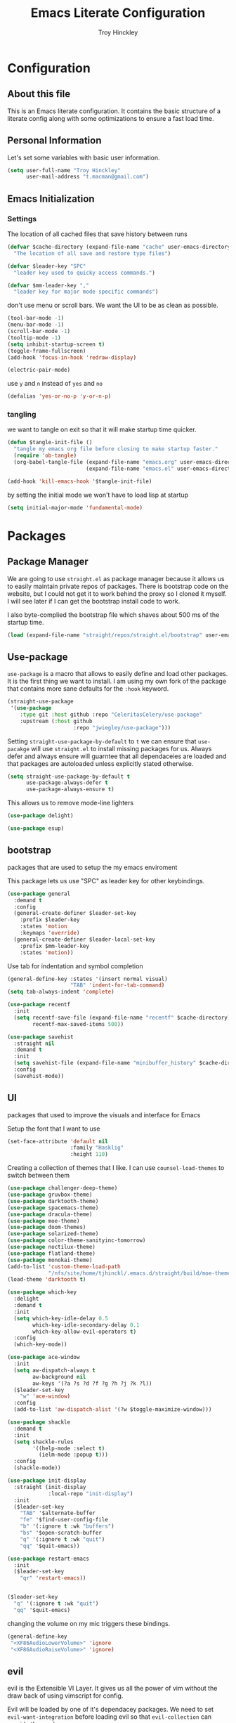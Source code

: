  #+TITLE: Emacs Literate Configuration
#+AUTHOR: Troy Hinckley
#+PROPERTY: header-args :tangle yes


* Configuration
:PROPERTIES:
:VISIBILITY: children
:END:

** About this file
This is an Emacs literate configuration. It contains the basic structure
of a literate config along with some optimizations to ensure a fast load time.

** Personal Information
Let's set some variables with basic user information.

#+BEGIN_SRC emacs-lisp
  (setq user-full-name "Troy Hinckley"
        user-mail-address "t.macman@gmail.com")
#+END_SRC


** Emacs Initialization

*** Settings

The location of all cached files that save history between runs
#+BEGIN_SRC emacs-lisp
  (defvar $cache-directory (expand-file-name "cache" user-emacs-directory)
    "The location of all save and restore type files")
#+END_SRC
#+BEGIN_SRC emacs-lisp
  (defvar $leader-key "SPC"
    "leader key used to quicky access commands.")

  (defvar $mm-leader-key ","
    "leader key for major mode specific commands")
#+END_SRC
don't use menu or scroll bars. We want the UI to be as clean as
possible.

#+BEGIN_SRC emacs-lisp
  (tool-bar-mode -1)
  (menu-bar-mode -1)
  (scroll-bar-mode -1)
  (tooltip-mode -1)
  (setq inhibit-startup-screen t)
  (toggle-frame-fullscreen)
  (add-hook 'focus-in-hook 'redraw-display)
#+END_SRC

#+BEGIN_SRC emacs-lisp
  (electric-pair-mode)
#+END_SRC

use =y= and =n= instead of =yes= and =no=
#+BEGIN_SRC emacs-lisp
  (defalias 'yes-or-no-p 'y-or-n-p)
#+END_SRC

*** tangling
    we want to tangle on exit so that it will make startup time
    quicker.
#+BEGIN_SRC emacs-lisp
  (defun $tangle-init-file ()
    "tangle my emacs org file before closing to make startup faster."
    (require 'ob-tangle)
    (org-babel-tangle-file (expand-file-name "emacs.org" user-emacs-directory)
                           (expand-file-name "emacs.el" user-emacs-directory)))

  (add-hook 'kill-emacs-hook '$tangle-init-file)
#+END_SRC

    by setting the initial mode we won't have to load lisp at startup
#+BEGIN_SRC emacs-lisp
  (setq initial-major-mode 'fundamental-mode)
#+END_SRC
* Packages
:PROPERTIES:
:VISIBILITY: children
:END:

** Package Manager
We are going to use =straight.el= as package manager because it allows
us to easily maintain private repos of packages. There is bootstrap
code on the website, but I could not get it to work behind the proxy
so I cloned it myself.  I will see later if I can get the bootstrap
install code to work.

I also byte-complied the bootstrap file which
shaves about 500 ms of the startup time.

#+BEGIN_SRC emacs-lisp
  (load (expand-file-name "straight/repos/straight.el/bootstrap" user-emacs-directory) nil 'nomessage)
#+END_SRC

** Use-package

=use-package= is a macro that allows to easily define and load other packages.
It is the first thing we want to install. I am using my own fork of the package
that contains more sane defaults for the =:hook= keyword.

#+BEGIN_SRC emacs-lisp
  (straight-use-package
   '(use-package
      :type git :host github :repo "CeleritasCelery/use-package"
      :upstream (:host github
                       :repo "jwiegley/use-package")))
#+END_SRC

Setting =straight-use-package-by-default= to =t= we can ensure that
=use-pacakge= will use =straight.el= to install missing packages for us. Always
defer and always ensure will guarntee that all dependaceies are loaded and that
packages are autoloaded unless explicitly stated otherwise.
#+BEGIN_SRC emacs-lisp
  (setq straight-use-package-by-default t
        use-package-always-defer t
        use-package-always-ensure t)
#+END_SRC

This allows us to remove mode-line lighters
#+BEGIN_SRC emacs-lisp
  (use-package delight)
#+END_SRC

#+BEGIN_SRC emacs-lisp
  (use-package esup)
#+END_SRC

** bootstrap
packages that are used to setup the my emacs enviroment

This package lets us use "SPC" as leader key for other
keybindings.
#+BEGIN_SRC emacs-lisp
  (use-package general
    :demand t
    :config
    (general-create-definer $leader-set-key
      :prefix $leader-key
      :states 'motion
      :keymaps 'override)
    (general-create-definer $leader-local-set-key
      :prefix $mm-leader-key
      :states 'motion))
#+END_SRC

Use tab for indentation and symbol completion
#+BEGIN_SRC emacs-lisp
  (general-define-key :states '(insert normal visual)
                      "TAB" 'indent-for-tab-command)
  (setq tab-always-indent 'complete)
#+END_SRC

#+BEGIN_SRC emacs-lisp
  (use-package recentf
    :init
    (setq recentf-save-file (expand-file-name "recentf" $cache-directory)
          recentf-max-saved-items 500))
#+END_SRC

#+BEGIN_SRC emacs-lisp
  (use-package savehist
    :straight nil
    :demand t
    :init
    (setq savehist-file (expand-file-name "minibuffer_history" $cache-directory))
    :config
    (savehist-mode))
#+END_SRC

** UI
packages that used to improve the visuals and interface for Emacs

Setup the font that I want to use
#+BEGIN_SRC emacs-lisp
(set-face-attribute 'default nil
                    :family "Hasklig"
                    :height 110)
#+END_SRC

Creating a collection of themes that I like. I can use
=counsel-load-themes= to switch between them
#+BEGIN_SRC emacs-lisp
  (use-package challenger-deep-theme)
  (use-package gruvbox-theme)
  (use-package darktooth-theme)
  (use-package spacemacs-theme)
  (use-package dracula-theme)
  (use-package moe-theme)
  (use-package doom-themes)
  (use-package solarized-theme)
  (use-package color-theme-sanityinc-tomorrow)
  (use-package noctilux-theme)
  (use-package flatland-theme)
  (use-package monokai-theme)
  (add-to-list 'custom-theme-load-path
               "/nfs/site/home/tjhinckl/.emacs.d/straight/build/moe-theme/")
  (load-theme 'darktooth t)
#+END_SRC

#+BEGIN_SRC emacs-lisp
  (use-package which-key
    :delight
    :demand t
    :init
    (setq which-key-idle-delay 0.5
          which-key-idle-secondary-delay 0.1
          which-key-allow-evil-operators t)
    :config
    (which-key-mode))
#+END_SRC

#+BEGIN_SRC emacs-lisp
  (use-package ace-window
    :init
    (setq aw-dispatch-always t
          aw-background nil
          aw-keys '(?a ?s ?d ?f ?g ?h ?j ?k ?l))
    ($leader-set-key
      "w" 'ace-window)
    :config
    (add-to-list 'aw-dispatch-alist '(?w $toggle-maximize-window)))
#+END_SRC

#+BEGIN_SRC emacs-lisp
  (use-package shackle
    :demand t
    :init
    (setq shackle-rules
          '((help-mode :select t)
            (ielm-mode :popup t)))
    :config
    (shackle-mode))
#+END_SRC

#+BEGIN_SRC emacs-lisp
  (use-package init-display
    :straight (init-display
               :local-repo "init-display")
    :init
    ($leader-set-key
      "TAB" '$alternate-buffer
      "fe" '$find-user-config-file
      "b" '(:ignore t :wk "buffers")
      "bs" '$open-scratch-buffer
      "q" '(:ignore t :wk "quit")
      "qq" '$quit-emacs))
#+END_SRC

#+BEGIN_SRC emacs-lisp
  (use-package restart-emacs
    :init
    ($leader-set-key
      "qr" 'restart-emacs))

#+END_SRC

#+BEGIN_SRC emacs-lisp

  ($leader-set-key
    "q" '(:ignore t :wk "quit")
    "qq" '$quit-emacs)
#+END_SRC

changing the volume on my mic triggers these bindings.
#+BEGIN_SRC emacs-lisp
  (general-define-key
   "<XF86AudioLowerVolume>" 'ignore
   "<XF86AudioRaiseVolume>" 'ignore)
#+END_SRC

** evil
evil is the Extensible VI Layer. It gives us all the power of vim
without the draw back of using vimscript for config.

Evil will be loaded by one of it's dependacey packages. We need to set
=evil-want-integration= before loading evil so that =evil-collection= can
overide the modes.
#+BEGIN_SRC emacs-lisp
  (use-package evil
    :init
    (setq evil-want-integration nil
          evil-kill-on-visual-paste nil
          evil-search-module 'evil-search
          evil-magic 'very-magic ;; make evil search regex more PCRE compatible
          evil-want-C-u-scroll t
          evil-want-C-d-scroll t
          evil-want-C-w-delete t
          evil-want-C-i-jump t
          evil-ex-search-vim-style-regexp t)
    :config
    (general-swap-key nil 'motion "0" "^")
    (evil-mode 1))
#+END_SRC

=C-i= can be used to move forward in cursor jumps, but Emacs binds it to =TAB=, so
we rebinding it to =H-i=. Though this won't work in the terminal
#+BEGIN_SRC emacs-lisp
  (general-define-key
   :keymaps 'input-decode-map
   "C-i" "H-i")
  (general-define-key
   :states 'normal
   "H-i" 'evil-jump-forward)
#+END_SRC

We want to hybridize some usefull emacs commands with better evil keybindings
#+BEGIN_SRC emacs-lisp
  (general-define-key
   :states 'insert
   "C-y" 'yank
   "C-e" 'mwim-end-of-code-or-line
   "C-a" 'mwim-beginning-of-code-or-line)
#+END_SRC

#+BEGIN_SRC emacs-lisp
  ($leader-set-key
    "h" '(:ignore t :wk "help")
    "hd" '(:ignore t :wk "describe")
    "hdf" 'describe-function
    "hdv" 'describe-variable
    "hdk" 'describe-key
    "f" '(:ignore t :wk "files")
    "fa" 'save-buffer)
#+END_SRC

#+BEGIN_SRC emacs-lisp
  (use-package evil-escape
    :delight
    :demand t
    :init
    (setq evil-escape-unordered-key-sequence t
          evil-escape-key-sequence "jk")
    :config
    (evil-escape-mode))
#+END_SRC

#+BEGIN_SRC emacs-lisp
  (use-package evil-collection
    :demand t
    :after evil
    :config
    (defun $unmap-leader (_m keymaps)
      (when keymaps
        (general-define-key
         :states 'normal
         :keymaps keymaps
         $leader-key nil
         $mm-leader-key nil)))
    (add-hook 'evil-collection-setup-hook '$unmap-leader)
    (evil-collection-init '(calc calendar custom debug eldoc elisp-mode dired help info occur wgrep wdired which-key)))
#+END_SRC

#+BEGIN_SRC emacs-lisp
  (use-package evil-surround
    :demand t
    :config
    (global-evil-surround-mode)
    (general-define-key
     :states 'visual
     :keymaps 'evil-surround-mode-map
     "s" 'evil-surround-region
     "S" 'evil-substitute))
#+END_SRC

#+BEGIN_SRC emacs-lisp
  (use-package evil-nerd-commenter
    :commands (evilnc-copy-and-comment-operator
               evilnc-comment-operator)
    :init
    ($leader-set-key
      "." '(evilnc-copy-and-comment-operator :wk "copy-and-comment")
      ";" '(evilnc-comment-operator :wk "comment")))
#+END_SRC

These packages are great at providing editor shortcuts for editing
lisp
#+BEGIN_SRC emacs-lisp
  (use-package lispy
    :delight
    :hook emacs-lisp-mode
    :init
    (setq lispy-colon-p nil))

  (use-package lispyville
    :delight
    :hook lispy-mode
    :init
    (setq lispyville-key-theme
          '(operators
            c-w
            slurp/barf-cp
            additional
            additional-movement
            additional-insert
            additional-wrap
            mark)))
#+END_SRC

** Ivy
   
I feel like ivy is simpler to setup so I am going to give it a try. I am going
to have to try to fix =counsel-ag= out of order matching if I want to live with
it though.

#+BEGIN_SRC emacs-lisp
  (use-package ivy
    :delight
    :general
    (:keymaps 'ivy-minibuffer-map
              "C-j" 'ivy-next-line
              "C-k" 'ivy-previous-line
              "C-h" "DEL"
              "C-S-H" help-map
              "C-l" 'ivy-alt-done
              ;; "TAB" 'ivy-alt-done
              )
    :init
    (setq ivy-height 15
          ivy-use-virtual-buffers t
          ivy-re-builders-alist '((t . ivy--regex-ignore-order)))
    ($leader-set-key
      "b" '(:ignore t :wk "buffers")
      "bb" 'ivy-switch-buffer
      "r" 'ivy-resume)
    :config
    (evil-collection-init 'ivy)
    (ivy-mode 1))
#+END_SRC

#+BEGIN_SRC emacs-lisp
  (use-package hydra)
#+END_SRC

#+BEGIN_SRC emacs-lisp
  (use-package ivy-hydra
    :demand t
    :after (ivy hydra))
#+END_SRC

#+BEGIN_SRC emacs-lisp
  (use-package swiper
    :init
    ($leader-set-key
      "s" '(:ignore t :wk "search")
      "ss" 'swiper))
#+END_SRC

#+BEGIN_SRC emacs-lisp
  (use-package counsel
    :delight
    :init
    ($leader-set-key
      "ff" 'counsel-find-file
      "sf" 'counsel-ag
      "SPC" 'counsel-M-x)
    :config
    (counsel-mode))
#+END_SRC

smex is an enchanced version of =M-x= that will record history and is
integrated into ivy
#+BEGIN_SRC emacs-lisp
  (use-package smex
    :init
    (setq smex-history-length 32
          smex-save-file (expand-file-name "smex-items" $cache-directory)))
#+END_SRC

** files
#+BEGIN_SRC emacs-lisp
  (use-package avy
    :init
    (setq avy-timeout-seconds 0.25)
    (general-define-key
     :states '(normal visual)
     ";" 'avy-goto-char-timer)
    :config
    (evil-collection-init 'avy))
#+END_SRC

** git
#+BEGIN_SRC emacs-lisp
  (use-package magit
    :init
    (setq magit-git-executable
          "/usr/intel/pkgs/git/2.12.0/bin/git") ;; get around old magit git version problem
    ($leader-set-key
      "g" '(:ignore t :wk "git")
      "gs" 'magit-status))

  (use-package evil-magit
    :demand t
    :after magit)

  (use-package git-timemachine
    :init
    ($leader-set-key
      "gt" 'git-timemachine))

  (use-package git-gutter
    :diminish
    :demand t
    :init
    (setq git-gutter:diff-option "-w")
    :config
    (global-git-gutter-mode))
  (use-package git-gutter-fringe
    :demand t
    :after git-gutter)
#+END_SRC
* Languages
** Org
I want to to get this more organized, but for now I will just put
basic org config here
#+BEGIN_SRC emacs-lisp
  ($leader-local-set-key
    :keymaps 'org-mode-map
    "," 'org-edit-special)

  ($leader-local-set-key
    :keymaps 'org-src-mode-map
    "," 'org-edit-src-exit)

  (setq org-src-fontify-natively t)
  (setq org-src-tab-acts-natively t)
  (org-indent-mode)
#+END_SRC

** elisp

#+BEGIN_SRC emacs-lisp
  (use-package aggressive-indent
    :hook emacs-lisp-mode)
#+END_SRC
